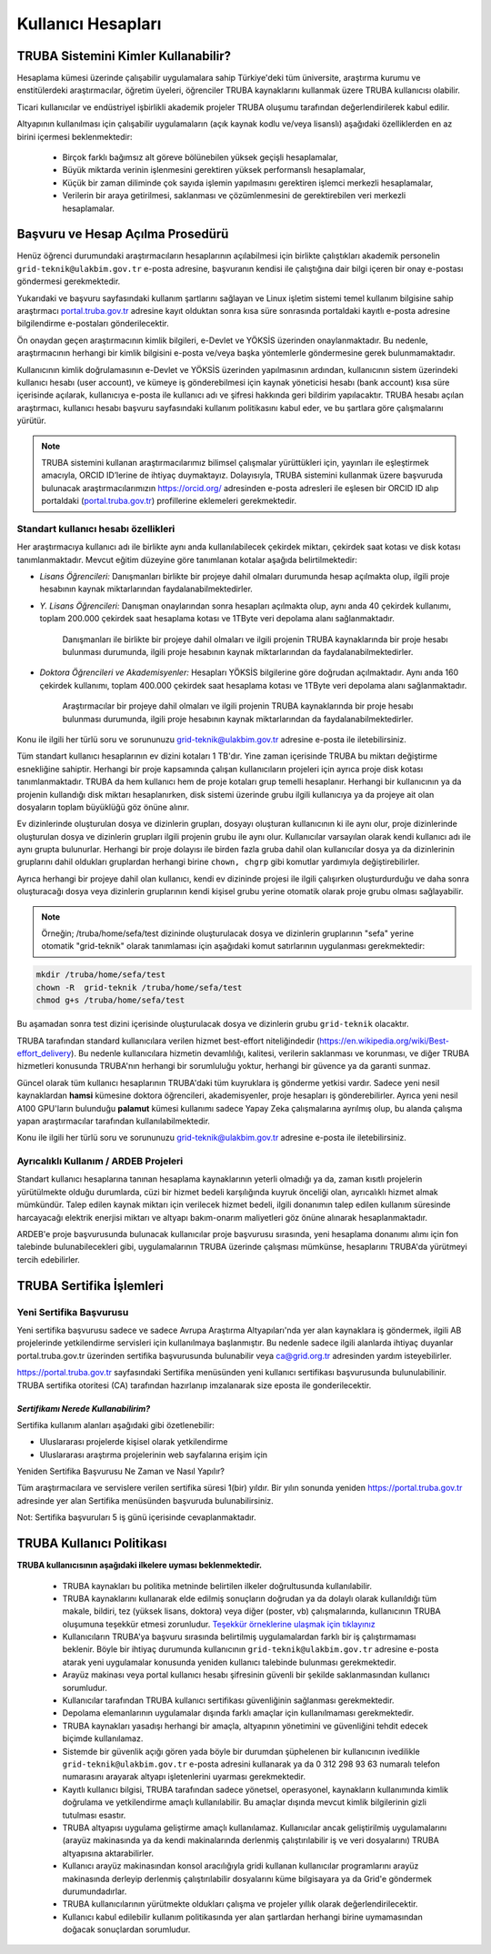 ====================
Kullanıcı Hesapları
====================

-------------------------------------
TRUBA Sistemini Kimler Kullanabilir?
-------------------------------------

Hesaplama kümesi üzerinde çalışabilir uygulamalara sahip Türkiye'deki tüm üniversite, araştırma kurumu ve enstitülerdeki araştırmacılar, öğretim üyeleri, öğrenciler TRUBA kaynaklarını kullanmak üzere TRUBA kullanıcısı olabilir. 

Ticari kullanıcılar ve endüstriyel işbirlikli akademik projeler TRUBA oluşumu tarafından değerlendirilerek kabul edilir. 

Altyapının kullanılması için çalışabilir uygulamaların (açık kaynak kodlu ve/veya lisanslı) aşağıdaki özelliklerden en az birini içermesi beklenmektedir: 

 * Birçok farklı bağımsız alt göreve bölünebilen yüksek geçişli hesaplamalar, 
 * Büyük miktarda verinin işlenmesini gerektiren yüksek performanslı hesaplamalar, 
 * Küçük bir zaman diliminde çok sayıda işlemin yapılmasını gerektiren işlemci merkezli hesaplamalar, 
 * Verilerin bir araya getirilmesi, saklanması ve çözümlenmesini de gerektirebilen veri merkezli hesaplamalar. 

----------------------------------
Başvuru ve Hesap Açılma Prosedürü
----------------------------------

Henüz öğrenci durumundaki araştırmacıların hesaplarının açılabilmesi için birlikte çalıştıkları akademik personelin ``grid-teknik@ulakbim.gov.tr`` e-posta adresine, başvuranın kendisi ile çalıştığına dair bilgi içeren bir onay e-postası göndermesi gerekmektedir. 

Yukarıdaki ve başvuru sayfasındaki kullanım şartlarını sağlayan ve Linux işletim sistemi temel kullanım bilgisine sahip araştırmacı `portal.truba.gov.tr <http://portal.truba.gov.tr/>`_ adresine kayıt olduktan sonra kısa süre sonrasında portaldaki kayıtlı e-posta adresine bilgilendirme e-postaları gönderilecektir. 

Ön onaydan geçen araştırmacının kimlik bilgileri, e-Devlet ve YÖKSİS üzerinden onaylanmaktadır. Bu nedenle, araştırmacının herhangi bir kimlik bilgisini e-posta ve/veya başka yöntemlerle göndermesine gerek bulunmamaktadır. 

Kullanıcının kimlik doğrulamasının e-Devlet ve YÖKSİS üzerinden yapılmasının ardından, kullanıcının sistem üzerindeki kullanıcı hesabı (user account), ve kümeye iş gönderebilmesi için kaynak yöneticisi hesabı (bank account) kısa süre içerisinde açılarak, kullanıcıya e-posta ile kullanıcı adı ve şifresi hakkında geri bildirim yapılacaktır. TRUBA hesabı açılan araştırmacı, kullanıcı hesabı başvuru sayfasındaki kullanım politikasını kabul eder, ve bu şartlara göre çalışmalarını yürütür. 

.. note::

   TRUBA sistemini kullanan araştırmacılarımız bilimsel çalışmalar yürüttükleri için, yayınları ile eşleştirmek amacıyla, ORCID ID’lerine de ihtiyaç duymaktayız. Dolayısıyla, TRUBA sistemini kullanmak üzere başvuruda bulunacak araştırmacılarımızın `https://orcid.org/ <https://orcid.org/>`_ adresinden e-posta adresleri ile eşlesen bir ORCID ID alıp portaldaki (`portal.truba.gov.tr <http://portal.truba.gov.tr/>`_) profillerine eklemeleri gerekmektedir. 
   
Standart kullanıcı hesabı özellikleri
--------------------------------------

Her araştırmacıya kullanıcı adı ile birlikte aynı anda kullanılabilecek çekirdek miktarı, çekirdek saat kotası ve disk kotası tanımlanmaktadır. Mevcut eğitim düzeyine göre tanımlanan kotalar aşağıda belirtilmektedir:

- *Lisans Öğrencileri:*  Danışmanları birlikte bir projeye dahil olmaları durumunda hesap açılmakta olup, ilgili proje hesabının kaynak miktarlarından faydalanabilmektedirler.

- *Y. Lisans Öğrencileri:* Danışman onaylarından sonra hesapları açılmakta olup, aynı anda 40 çekirdek kullanımı, toplam 200.000 çekirdek saat hesaplama kotası ve 1TByte veri depolama alanı sağlanmaktadır.

   Danışmanları ile birlikte bir projeye dahil olmaları ve ilgili projenin TRUBA kaynaklarında bir proje hesabı bulunması durumunda, ilgili proje hesabının kaynak miktarlarından da faydalanabilmektedirler.

- *Doktora Öğrencileri ve Akademisyenler:* Hesapları YÖKSİS bilgilerine göre doğrudan açılmaktadır. Aynı anda 160 çekirdek kullanımı, toplam 400.000 çekirdek saat hesaplama kotası ve 1TByte veri depolama alanı sağlanmaktadır.

   Araştırmacılar bir projeye dahil olmaları ve ilgili projenin TRUBA kaynaklarında bir proje hesabı bulunması durumunda, ilgili proje hesabının kaynak miktarlarından da faydalanabilmektedirler.

Konu ile ilgili her türlü soru ve sorununuzu grid-teknik@ulakbim.gov.tr adresine e-posta ile iletebilirsiniz.


Tüm standart kullanıcı hesaplarının ev dizini kotaları 1 TB'dır. Yine zaman içerisinde TRUBA bu miktarı değiştirme esnekliğine sahiptir. Herhangi bir proje kapsamında çalışan kullanıcıların projeleri için ayrıca proje disk kotası tanımlanmaktadır. TRUBA da hem kullanıcı hem de proje kotaları grup temelli hesaplanır. Herhangi bir kullanıcının ya da projenin kullandığı disk miktarı hesaplanırken, disk sistemi üzerinde grubu ilgili kullanıcıya ya da projeye ait olan dosyaların toplam büyüklüğü göz önüne alınır. 

Ev dizinlerinde oluşturulan dosya ve dizinlerin grupları, dosyayı oluşturan kullanıcının ki ile aynı olur, proje dizinlerinde oluşturulan dosya ve dizinlerin grupları ilgili projenin grubu ile aynı olur. Kullanıcılar varsayılan olarak kendi kullanıcı adı ile aynı grupta bulunurlar. Herhangi bir proje dolayısı ile birden fazla gruba dahil olan kullanıcılar dosya ya da dizinlerinin gruplarını dahil oldukları gruplardan herhangi birine ``chown, chgrp`` gibi komutlar yardımıyla değiştirebilirler.

Ayrıca herhangi bir projeye dahil olan kullanıcı, kendi ev dizininde projesi ile ilgili çalışırken oluşturdurduğu ve daha sonra oluşturacağı dosya veya dizinlerin gruplarının kendi kişisel grubu yerine otomatik olarak proje grubu olması sağlayabilir. 

.. note::

   Örneğin; /truba/home/sefa/test dizininde oluşturulacak dosya ve dizinlerin gruplarının "sefa" yerine otomatik "grid-teknik" olarak tanımlaması için aşağıdaki komut satırlarının uygulanması gerekmektedir:
  
.. code-block::

   mkdir /truba/home/sefa/test
   chown -R  grid-teknik /truba/home/sefa/test
   chmod g+s /truba/home/sefa/test

Bu aşamadan sonra test dizini içerisinde oluşturulacak dosya ve dizinlerin grubu ``grid-teknik`` olacaktır. 

TRUBA tarafından standard kullanıcılara verilen hizmet best-effort niteliğindedir (https://en.wikipedia.org/wiki/Best-effort_delivery). Bu nedenle kullanıcılara hizmetin devamlılığı, kalitesi, verilerin saklanması ve korunması, ve diğer TRUBA hizmetleri konusunda TRUBA'nın herhangi bir sorumluluğu yoktur, herhangi bir güvence ya da garanti sunmaz. 

Güncel olarak tüm kullanıcı hesaplarının TRUBA'daki tüm kuyruklara iş gönderme yetkisi vardır. Sadece yeni nesil kaynaklardan **hamsi** kümesine doktora öğrencileri, akademisyenler, proje hesapları iş gönderebilirler. Ayrıca yeni nesil A100 GPU'ların bulunduğu **palamut** kümesi kullanımı sadece Yapay Zeka çalışmalarına ayrılmış olup, bu alanda çalışma yapan araştırmacılar tarafından kullanılabilmektedir. 

Konu ile ilgili her türlü soru ve sorununuzu grid-teknik@ulakbim.gov.tr adresine e-posta ile iletebilirsiniz.

Ayrıcalıklı Kullanım / ARDEB Projeleri
---------------------------------------

Standart kullanıcı hesaplarına tanınan hesaplama kaynaklarının yeterli olmadığı ya da, zaman kısıtlı projelerin yürütülmekte olduğu durumlarda, cüzi bir hizmet bedeli karşılığında kuyruk önceliği olan, ayrıcalıklı hizmet almak mümkündür. Talep edilen kaynak miktarı için verilecek hizmet bedeli, ilgili donanımın talep edilen kullanım süresinde harcayacağı elektrik enerjisi miktarı ve altyapı bakım-onarım maliyetleri göz önüne alınarak hesaplanmaktadır.

ARDEB'e proje başvurusunda bulunacak kullanıcılar proje başvurusu sırasında, yeni hesaplama donanımı alımı için fon talebinde bulunabilecekleri gibi, uygulamalarının TRUBA üzerinde çalışması mümkünse, hesaplarını TRUBA'da yürütmeyi tercih edebilirler.

----------------------------
TRUBA Sertifika İşlemleri
----------------------------

Yeni Sertifika Başvurusu
------------------------

Yeni sertifika başvurusu sadece ve sadece Avrupa Araştırma Altyapıları'nda yer alan kaynaklara iş göndermek, ilgili AB projelerinde yetkilendirme servisleri için kullanılmaya başlanmıştır. Bu nedenle sadece ilgili alanlarda ihtiyaç duyanlar portal.truba.gov.tr üzerinden sertifika başvurusunda bulunabilir veya ca@grid.org.tr adresinden yardım isteyebilirler. 

https://portal.truba.gov.tr sayfasındaki Sertifika menüsünden yeni kullanıcı sertifikası başvurusunda bulunulabilinir. TRUBA sertifika otoritesi (CA) tarafından hazırlanıp imzalanarak size eposta ile gonderilecektir. 

*Sertifikamı Nerede Kullanabilirim?*
^^^^^^^^^^^^^^^^^^^^^^^^^^^^^^^^^^^^^

Sertifika kullanım alanları aşağıdaki gibi özetlenebilir: 

* Uluslararası projelerde kişisel olarak yetkilendirme 
* Uluslararası araştırma projelerinin web sayfalarına erişim için 

Yeniden Sertifika Başvurusu Ne Zaman ve Nasıl Yapılır? 

Tüm araştırmacılara ve servislere verilen sertifika süresi 1(bir) yıldır. Bir yılın sonunda yeniden https://portal.truba.gov.tr adresinde yer alan Sertifika menüsünden başvuruda bulunabilirsiniz. 

Not: Sertifika başvuruları 5 iş günü içerisinde cevaplanmaktadır. 


----------------------------
TRUBA Kullanıcı Politikası
----------------------------

**TRUBA kullanıcısının aşağıdaki ilkelere uyması beklenmektedir.**

  * TRUBA kaynakları bu politika metninde belirtilen ilkeler doğrultusunda kullanılabilir. 
  
  * TRUBA kaynaklarını kullanarak elde edilmiş sonuçların doğrudan ya da dolaylı olarak kullanıldığı tüm makale, bildiri, tez (yüksek lisans, doktora) veya diğer (poster, vb) çalışmalarında, kullanıcının TRUBA oluşumuna teşekkür etmesi zorunludur. `Teşekkür örneklerine ulaşmak için tıklayınız <http://wiki.truba.gov.tr/index.php/Yap%C4%B1lan_%C3%87al%C4%B1%C5%9Fmalarda_TRUBA%27ya_T%C3%BCrk%C3%A7e_ve_%C4%B0ngilizce_Te%C5%9Fekk%C3%BCr_%C3%96rnekleri>`_ 
  
  * Kullanıcıların TRUBA'ya başvuru sırasında belirtilmiş uygulamalardan farklı bir iş çalıştırmaması beklenir. Böyle bir ihtiyaç durumunda kullanıcının ``grid-teknik@ulakbim.gov.tr`` adresine e-posta atarak yeni uygulamalar konusunda yeniden kullanıcı talebinde bulunması gerekmektedir. 
  
  * Arayüz makinası veya portal kullanıcı hesabı şifresinin güvenli bir şekilde saklanmasından kullanıcı sorumludur. 
  
  * Kullanıcılar tarafından TRUBA kullanıcı sertifikası güvenliğinin sağlanması gerekmektedir. 
  
  * Depolama elemanlarının uygulamalar dışında farklı amaçlar için kullanılmaması gerekmektedir. 
  
  * TRUBA kaynakları yasadışı herhangi bir amaçla, altyapının yönetimini ve güvenliğini tehdit edecek biçimde kullanılamaz. 
  
  * Sistemde bir güvenlik açığı gören yada böyle bir durumdan şüphelenen bir kullanıcının ivedilikle ``grid-teknik@ulakbim.gov.tr`` e-posta adresini kullanarak ya da 0 312 298 93 63 numaralı telefon numarasını arayarak altyapı işletenlerini uyarması gerekmektedir. 
    
  * Kayıtlı kullanıcı bilgisi, TRUBA tarafından sadece yönetsel, operasyonel, kaynakların kullanımında kimlik doğrulama ve yetkilendirme amaçlı kullanılabilir. Bu amaçlar dışında mevcut kimlik bilgilerinin gizli tutulması esastır. 
  
  * TRUBA altyapısı uygulama geliştirme amaçlı kullanılamaz. Kullanıcılar ancak geliştirilmiş uygulamalarını (arayüz makinasında ya da kendi makinalarında derlenmiş çalıştırılabilir iş ve veri dosyalarını) TRUBA altyapısına aktarabilirler. 
  
  * Kullanıcı arayüz makinasından konsol aracılığıyla gridi kullanan kullanıcılar programlarını arayüz makinasında derleyip derlenmiş çalıştırılabilir dosyalarını küme bilgisayara ya da Grid'e göndermek durumundadırlar. 
  
  * TRUBA kullanıcılarının yürütmekte oldukları çalışma ve projeler yıllık olarak değerlendirilecektir.
  
  * Kullanıcı kabul edilebilir kullanım politikasında yer alan şartlardan herhangi birine uymamasından doğacak sonuçlardan sorumludur. 

